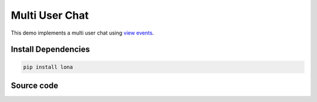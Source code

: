 

Multi User Chat
===============

.. img:: multi-user-chat.gif

This demo implements a multi user chat using
`view events </end-user-documentation/views.html?q=view_event#view-events>`_.


Install Dependencies
--------------------

.. code-block:: text

    pip install lona


Source code
-----------

.. code-block:: python
    :include: multi-user-chat.py